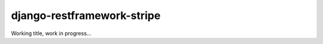 ===========================
django-restframework-stripe
===========================


Working title, work in progress...
